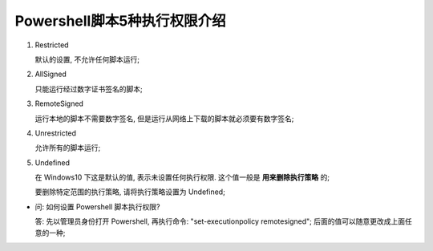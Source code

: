 Powershell脚本5种执行权限介绍
=============================

#. Restricted

   默认的设置, 不允许任何脚本运行;



#. AllSigned

   只能运行经过数字证书签名的脚本;



#. RemoteSigned

   运行本地的脚本不需要数字签名, 但是运行从网络上下载的脚本就必须要有数字签名;



#. Unrestricted

   允许所有的脚本运行;



#. Undefined

   在 Windows10 下这是默认的值, 表示未设置任何执行权限.
   这个值一般是 **用来删除执行策略** 的;

   要删除特定范围的执行策略, 请将执行策略设置为 Undefined;


- 问: 如何设置 Powershell 脚本执行权限?

  答: 先以管理员身份打开 Powershell,
  再执行命令: "set-executionpolicy remotesigned";
  后面的值可以随意更改成上面任意的一种;
